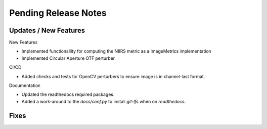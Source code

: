 Pending Release Notes
=====================

Updates / New Features
----------------------

New Features

* Implemented functionallity for computing the NIIRS metric as a ImageMetrics implementation

* Implemented Circular Aperture OTF perturber

CI/CD

* Added checks and tests for OpenCV perturbers to ensure image is in channel-last format.

Documentation

* Updated the readthedocs required packages.

* Added a work-around to the `docs/conf.py` to install `git-lfs` when on `readthedocs`.

Fixes
-----
